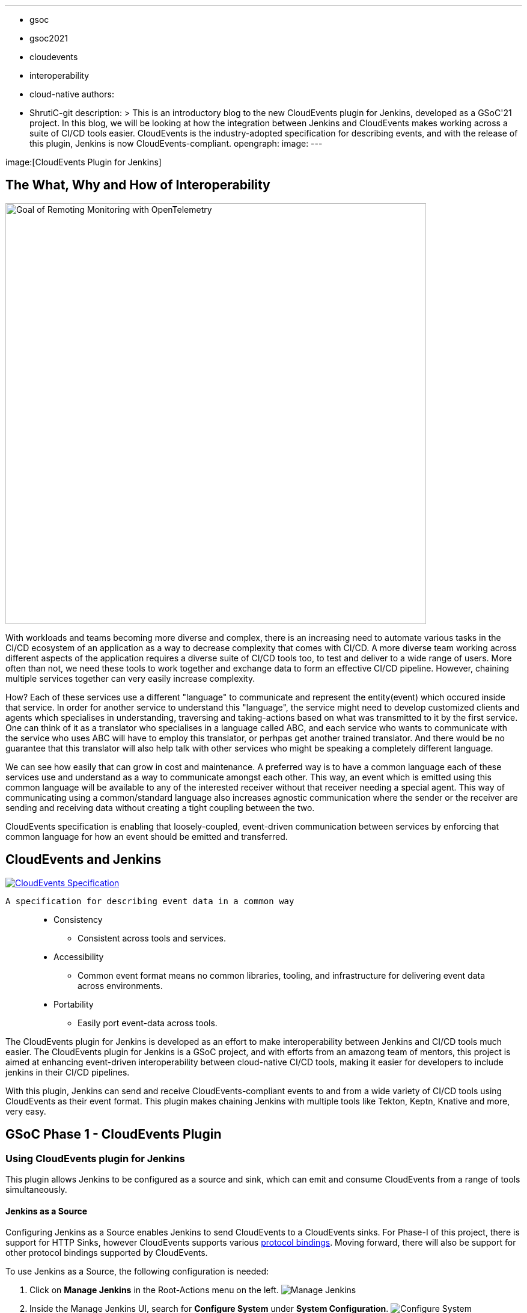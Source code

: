 ---
:layout: post
:title: "CloudEvents Plugin for Jenkins: Interoperability between Jenkins and CI/CD Tools"
:tags:
- gsoc
- gsoc2021
- cloudevents
- interoperability
- cloud-native
authors:
- ShrutiC-git
description: >
  This is an introductory blog to the new CloudEvents plugin for Jenkins, developed as a GSoC'21 project. In this blog, we will be looking at how the integration between Jenkins and CloudEvents makes working across a suite of CI/CD tools easier. CloudEvents is the industry-adopted specification for describing events, and with the release of this plugin, Jenkins is now CloudEvents-compliant.
opengraph:
  image:
---

image:[CloudEvents Plugin for Jenkins]

== The What, Why and How of Interoperability

image:/images/post-images/2021-07-31-remoting-monitoring-phase-1/goal.png[Goal of Remoting Monitoring with OpenTelemetry, align="center", width=700]

With workloads and teams becoming more diverse and complex, there is an increasing need to automate various tasks in the CI/CD ecosystem of an application as a way to decrease complexity that comes with CI/CD. A more diverse team working across different aspects of the application requires a diverse suite of CI/CD tools too, to test and deliver to a wide range of users. More often than not, we need these tools to work together and exchange data to form an effective CI/CD pipeline. However, chaining multiple services together can very easily increase complexity.

How? Each of these services use a different "language" to communicate and represent the entity(event) which occured inside that service. In order for another service to understand this "language", the service might need to develop customized clients and agents which specialises in understanding, traversing and taking-actions based on what was transmitted to it by the first service. One can think of it as a translator who specialises in a language called ABC, and each service who wants to communicate with the service who uses ABC will have to employ this translator, or perhpas get another trained translator. And there would be no guarantee that this translator will also help talk with other services who might be speaking a completely different language.

We can see how easily that can grow in cost and maintenance. A preferred way is to have a common language each of these services use and understand as a way to communicate amongst each other. This way, an event which is emitted using this common language will be available to any of the interested receiver without that receiver needing a special agent. This way of communicating using a common/standard language also increases agnostic communication where the sender or the receiver are sending and receiving data without creating a tight coupling between the two. 

CloudEvents specification is enabling that loosely-coupled, event-driven communication between services by enforcing that common language for how an event should be emitted and transferred. 


== CloudEvents and Jenkins

image:https://cncf-branding.netlify.app/img/projects/cloudevents/stacked/color/cloudevents-stacked-color.png[CloudEvents Specification, link=https://cloudevents.io/, align="center"]

  A specification for describing event data in a common way

____
* Consistency
    - Consistent across tools and services. 
* Accessibility
    - Common event format means no common libraries, tooling, and infrastructure for delivering event data across environments. 
* Portability
    - Easily port event-data across tools.
____

The CloudEvents plugin for Jenkins is developed as an effort to make interoperability between Jenkins and CI/CD tools much easier. The CloudEvents plugin for Jenkins is a GSoC project, and with efforts from an amazong team of mentors, this project is aimed at enhancing event-driven interoperability between cloud-native CI/CD tools, making it easier for developers to include jenkins in their CI/CD pipelines.

With this plugin, Jenkins can send and receive CloudEvents-compliant events to and from a wide variety of CI/CD tools using CloudEvents as their event format. This plugin makes chaining Jenkins with multiple tools like Tekton, Keptn, Knative and more, very easy. 


== GSoC Phase 1 - CloudEvents Plugin

=== Using CloudEvents plugin for Jenkins

This plugin allows Jenkins to be configured as a source and sink, which can emit and consume CloudEvents from a range of tools simultaneously. 

==== Jenkins as a Source
Configuring Jenkins as a Source enables Jenkins to send CloudEvents to a CloudEvents sinks. For Phase-I of this project, there is support for HTTP Sinks, however CloudEvents supports various link:https://github.com/cloudevents/spec#cloudevents-documents[protocol bindings]. Moving forward, there will also be support for other protocol bindings supported by CloudEvents. 


To use Jenkins as a Source, the following configuration is needed:

1. Click on *Manage Jenkins* in the Root-Actions menu on the left.
image:https://github.com/ShrutiC-git/cloudevents-plugin/blob/main/public/manage_jenkins.png[Manage Jenkins]

2. Inside the Manage Jenkins UI, search for *Configure System* under *System Configuration*.
image:https://github.com/ShrutiC-git/cloudevents-plugin/blob/main/public/configure_system.png[Configure System]

3. In the *Configure System* UI, sroll down to the CloudEvents plugin section, and this is where all the plugin configuration will be present. Here, you will have to enter the following information:

* Sink Type (For now, HTTP Protocol Binding for CloudEvent and HTTP Sink is supported.)
* Sink URL (URL of the Sink where you want the cloudevents sent.)
* Events you want sent to the CloudEvents
image:https://github.com/ShrutiC-git/cloudevents-plugin/blob/main/public/sinkType.png[Configure Sink to Receive Events]

With Jenkins as a Source configured, Jenkins will send a POST request to the configured sink right as the selected event happens inside Jenkins. Each event has different data specific to the type of the event that is emitted. 



==== Event Types, Payload and Metadata

CloudEvents emitted by Jenkins follow the Binary-structure supported by CloudEvents, where the CloudEvents metadata is present inside the header, and the event-data is serialized as JSON, and present under request-body. This is the HTTP Protocol Binding for CloudEvents. Each protocl binding for CloudEvents follows definition specific to the binding protocol. 

For now, the following Jenkins events are supported in the CloudEvents Plugin-Jenkins as a Source: 

* link:https://github.com/ShrutiC-git/cloudevents-plugin#queue-events[**Queue Events**]
** Queue Entered Waiting
** Queue Left 
* link:https://github.com/ShrutiC-git/cloudevents-plugin#build-events[**Build Events**]
** Job Started
** Job Completed
** Job Finalized
** Job Failed
* link:https://github.com/ShrutiC-git/cloudevents-plugin#job-events[**Job Events**]
** Job Created
** Job Updated
* link:https://github.com/ShrutiC-git/cloudevents-plugin#job-events[**Node Events**]
** Node Online
** Node Offline

Following is a table of the queue-entered waiting cloudevents metadata:

|===
|Event Metadata Headers Key|Event Metadata Headers Value

|ce-specversion
|1.0

|ce-type
|org.jenkinsci.queue.entered_waiting

|ce-source
|job/test

|ce-id
|123-456-789
|===

__All of these fields will be present inside the HTTP-request headers since the CloudEvents format used here is the Binary structure.__ 


Here's also an example of event payload for the queue-entered 

```
{
  "ciUrl": "http://3.101.116.80/",
  "displayName": "test2",
  "entryTime": 1626611053609,
  "exitTime": null,
  "startedBy": "shruti chaturvedi",
  "jenkinsQueueId": 25,
  "status": "ENTERED_WAITING",
  "duration": 0,
  "queueCauses": [
    {
    "reasonForWaiting": "In the quiet period. Expires in 0 ms",
    "type": "entered_waiting"
    }
  ]
}

```

== Try the Plugin

The plugin will soon be releasing as the CloudEvents Plugin under  link:https://plugins.jenkins.io/[]!!

Here's the GitHub Repo of the Plugin: link:https://github.com/jenkinsci/cloudevents-plugin[CloudEvents Plugin GitHub Repo]

== Demo

Here is a video of the CloudEvents plugin with SockEye demoed at CDF GSoC Midterm Demos. link:https://github.com/n3wscott/sockeye[SockEye] is an open-source tool which is designed as a way to visulaize cloudevents which are sent from a sink. In this demo, we will take a look at how Jenkins installed in a multi-node K8s environment work with the CloudEvents plugin as a Source, sending events over HTTP to the SockEye sink. 

video::iQPAp4DAHnY[youtube,width=800,height=420]

=== Next Steps

- Jenkins as a Sink to allow Jenkins to trigger various actions as cloudevents are received from other tools. 
- Enabling filtering on CloudEvents metadata to only act upon a certain kind of events recieved.


=== Feedback

We would absolutely love to hear your suggestions and feedback. This will help us understand the various use-cases for the plugin, and iterate to support a variety of bindings and formats.

Feel free to log an issue at the link:https://github.com/jenkinsci/cloudevents-plugin[CloudEvents Plugin GitHub] repository. We are on CDF slack under `gsoc-2021-jenkins-cloudevents-plugin`. You can also start a discussion on link:https://community.jenkins.io[community.jenkins.io]. I also love emails! Drop me one on: shrutichaturvedi16.sc@gmail.com
